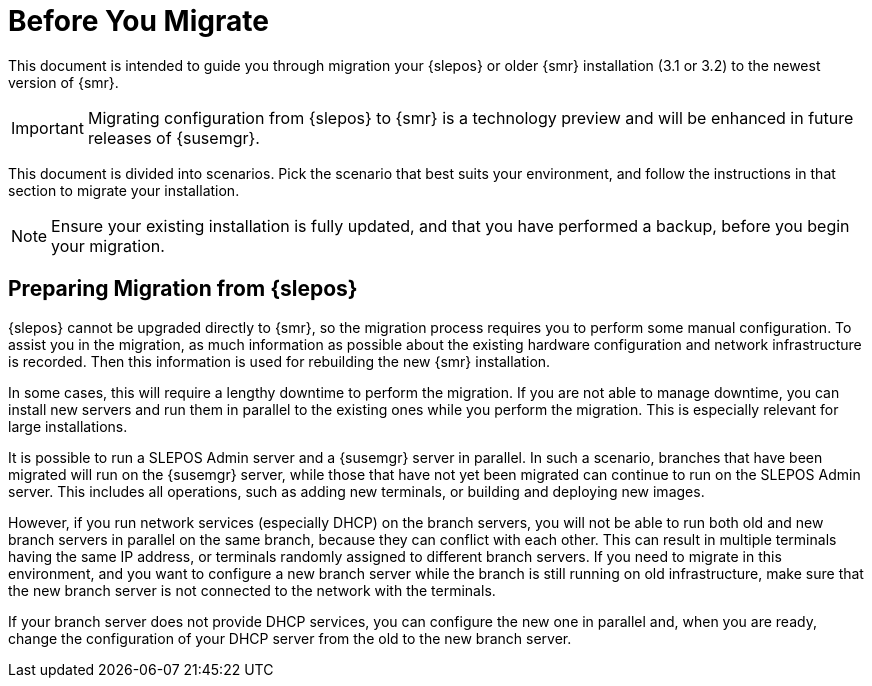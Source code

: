 [[retail-prepare-migration]]
= Before You Migrate

This document is intended to guide you through migration your {slepos} or older {smr} installation (3.1 or 3.2) to the newest version of {smr}.

[IMPORTANT]
====
Migrating configuration from {slepos} to {smr} is a technology preview and will be enhanced in future releases of {susemgr}.
====

This document is divided into scenarios.
Pick the scenario that best suits your environment, and follow the instructions in that section to migrate your installation.

[NOTE]
====
Ensure your existing installation is fully updated, and that you have performed a backup, before you begin your migration.
====



== Preparing Migration from {slepos}

{slepos} cannot be upgraded directly to {smr}, so the migration process requires you to perform some manual configuration.
To assist you in the migration, as much information as possible about the existing hardware configuration and network infrastructure is recorded.
Then this information is used for rebuilding the new {smr} installation.

In some cases, this will require a lengthy downtime to perform the migration.
If you are not able to manage downtime, you can install new servers and run them in parallel to the existing ones while you perform the migration.
This is especially relevant for large installations.

It is possible to run a SLEPOS Admin server and a {susemgr} server in parallel.
In such a scenario, branches that have been migrated will run on the {susemgr} server, while those that have not yet been migrated can continue to run on the SLEPOS Admin server.
This includes all operations, such as adding new terminals, or building and deploying new images.

However, if you run network services (especially DHCP) on the branch servers, you will not be able to run both old and new branch servers in parallel on the same branch, because they can conflict with each other.
This can result in multiple terminals having the same IP address, or terminals randomly assigned to different branch servers.
If you need to migrate in this environment, and you want to configure a new branch server while the branch is still running on old infrastructure, make sure that the new branch server is not connected to the network with the terminals.

If your branch server does not provide DHCP services, you can configure the new one in parallel and, when you are ready, change the configuration of your DHCP server from the old to the new branch server.
